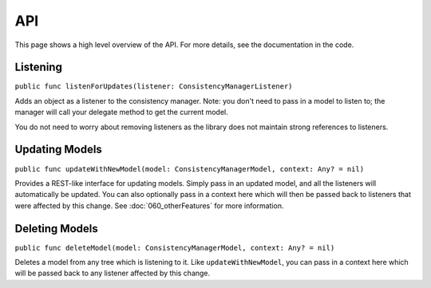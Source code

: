 API
===

This page shows a high level overview of the API. For more details, see the documentation in the code.

Listening
---------

``public func listenForUpdates(listener: ConsistencyManagerListener)``

Adds an object as a listener to the consistency manager. Note: you don't need to pass in a model to listen to; the manager will call your delegate method to get the current model.

You do not need to worry about removing listeners as the library does not maintain strong references to listeners.

Updating Models
---------------

``public func updateWithNewModel(model: ConsistencyManagerModel, context: Any? = nil)``

Provides a REST-like interface for updating models. Simply pass in an updated model, and all the listeners will automatically be updated. You can also optionally pass in a context here which will then be passed back to listeners that were affected by this change. See :doc:`060_otherFeatures` for more information.

Deleting Models
---------------

``public func deleteModel(model: ConsistencyManagerModel, context: Any? = nil)``

Deletes a model from any tree which is listening to it. Like ``updateWithNewModel``, you can pass in a context here which will be passed back to any listener affected by this change.

